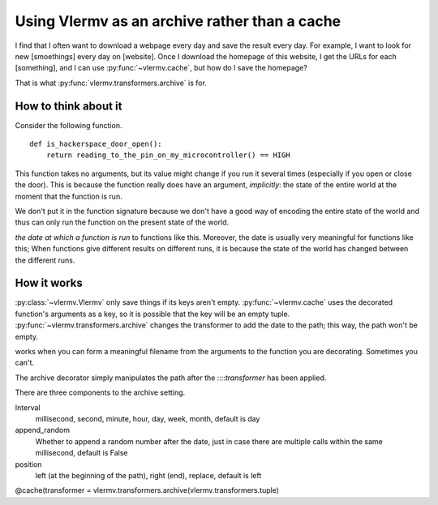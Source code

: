 Using Vlermv as an archive rather than a cache
===============================================

.. I should change the name of the function "cache"
   Oooh maybe I just make vlermv.Vlermv() a decorator!

I find that I often want to download a webpage every day and save the result
every day. For example, I want to look for new [smoethings] every day on
[website]. Once I download the homepage of this website, I get the URLs for
each [something], and I can use :py:func:`~vlermv.cache`, but how do I save
the homepage?

That is what :py:func:`vlermv.transformers.archive` is for.

.. py:func:`vlermv.transformers.archive`


How to think about it
----------------------------
Consider the following function. ::

    def is_hackerspace_door_open():
        return reading_to_the_pin_on_my_microcontroller() == HIGH

This function takes no arguments, but its value might change if you run
it several times (especially if you open or close the door). This is
because the function really does have an argument, *implicitly*: the state
of the entire world at the moment that the function is run.

We don't put it in the function signature because we don't have a good
way of encoding the entire state of the world and thus can only run the
function on the present state of the world.

*the date at which a function is run* to functions
like this.
Moreover, the date is usually very meaningful for functions like this;
When functions give different results on different runs, it is because the
state of the world has changed between the different runs.




How it works
----------------------
:py:class:`~vlermv.Vlermv` only save things if its keys aren't empty.
:py:func:`~vlermv.cache` uses the decorated function's arguments as a
key, so it is possible that the key will be an empty tuple.
:py:func:`~vlermv.transformers.archive` changes the transformer to add
the date to the path; this way, the path won't be empty.




works when you can form a meaningful
filename from the arguments to the function you are decorating. Sometimes
you can't.


.. py:data:`archive_minutely`
.. py:data:`archive_hourly`
.. py:data:`archive_daily`
.. py:data:`archive_weekly`
.. py:data:`archive_yearly`

The archive decorator simply manipulates the path after the
::::`transformer` has been applied.

There are three components to the archive setting.

Interval
    millisecond, second, minute, hour, day, week, month, default is day
append_random
    Whether to append a random number after the date, just in case there
    are multiple calls within the same millisecond, default is False
position
    left (at the beginning of the path), right (end), replace, default is left

@cache(transformer = vlermv.transformers.archive(vlermv.transformers.tuple)
